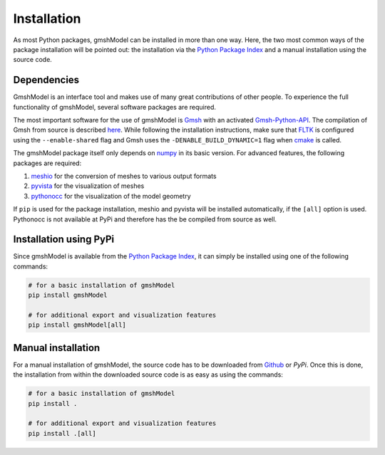 .. _installation_ref:

Installation
============
As most Python packages, gmshModel can be installed in more than one way. Here,
the two most common ways of the package installation will be pointed out: the
installation via the `Python Package Index <https://pypi.org/>`_ and a manual
installation using the source code.

Dependencies
************
GmshModel is an interface tool and makes use of many great contributions of other
people. To experience the full functionality of gmshModel, several software packages
are required.

The most important software for the use of gmshModel is `Gmsh <https://gmsh.info/>`_
with an activated `Gmsh-Python-API <https://gitlab.onelab.info/gmsh/gmsh/-/blob/master/api/gmsh.py/>`_.
The compilation of Gmsh from source is described
`here <https://gitlab.onelab.info/gmsh/gmsh/-/wikis/Gmsh-compilation/>`_. While
following the installation instructions, make sure that `FLTK <https://www.fltk.org/>`_
is configured using the ``--enable-shared`` flag and Gmsh uses the
``-DENABLE_BUILD_DYNAMIC=1`` flag when `cmake <https://cmake.org/>`_ is called.

The gmshModel package itself only depends on `numpy <https://numpy.org/>`_ in
its basic version. For advanced features, the following packages are required:

1. `meshio <https://github.com/nschloe/meshio/>`_  for the conversion of meshes to various output formats
2. `pyvista <https://www.pyvista.org/>`_ for the visualization of meshes
3. `pythonocc <https://github.com/tpaviot/pythonocc-core/>`_ for the visualization of the model geometry

If ``pip`` is used for the package installation, meshio and pyvista will be
installed automatically, if the ``[all]`` option is used. Pythonocc is not available
at PyPi and therefore has the be compiled from source as well.


Installation using PyPi
***********************
Since gmshModel is available from the `Python Package Index <https://pypi.org/>`_,
it can simply be installed using one of the following commands:

.. code-block:: python

   # for a basic installation of gmshModel
   pip install gmshModel

   # for additional export and visualization features
   pip install gmshModel[all]


Manual installation
*******************
For a manual installation of gmshModel, the source code has to be downloaded from
`Github <https://github.com/NEFM-TUDresden/gmshModel/>`_ or `PyPi`. Once this is
done, the installation from within the downloaded source code is as easy as using
the commands:

.. code-block:: python

   # for a basic installation of gmshModel
   pip install .

   # for additional export and visualization features
   pip install .[all]
